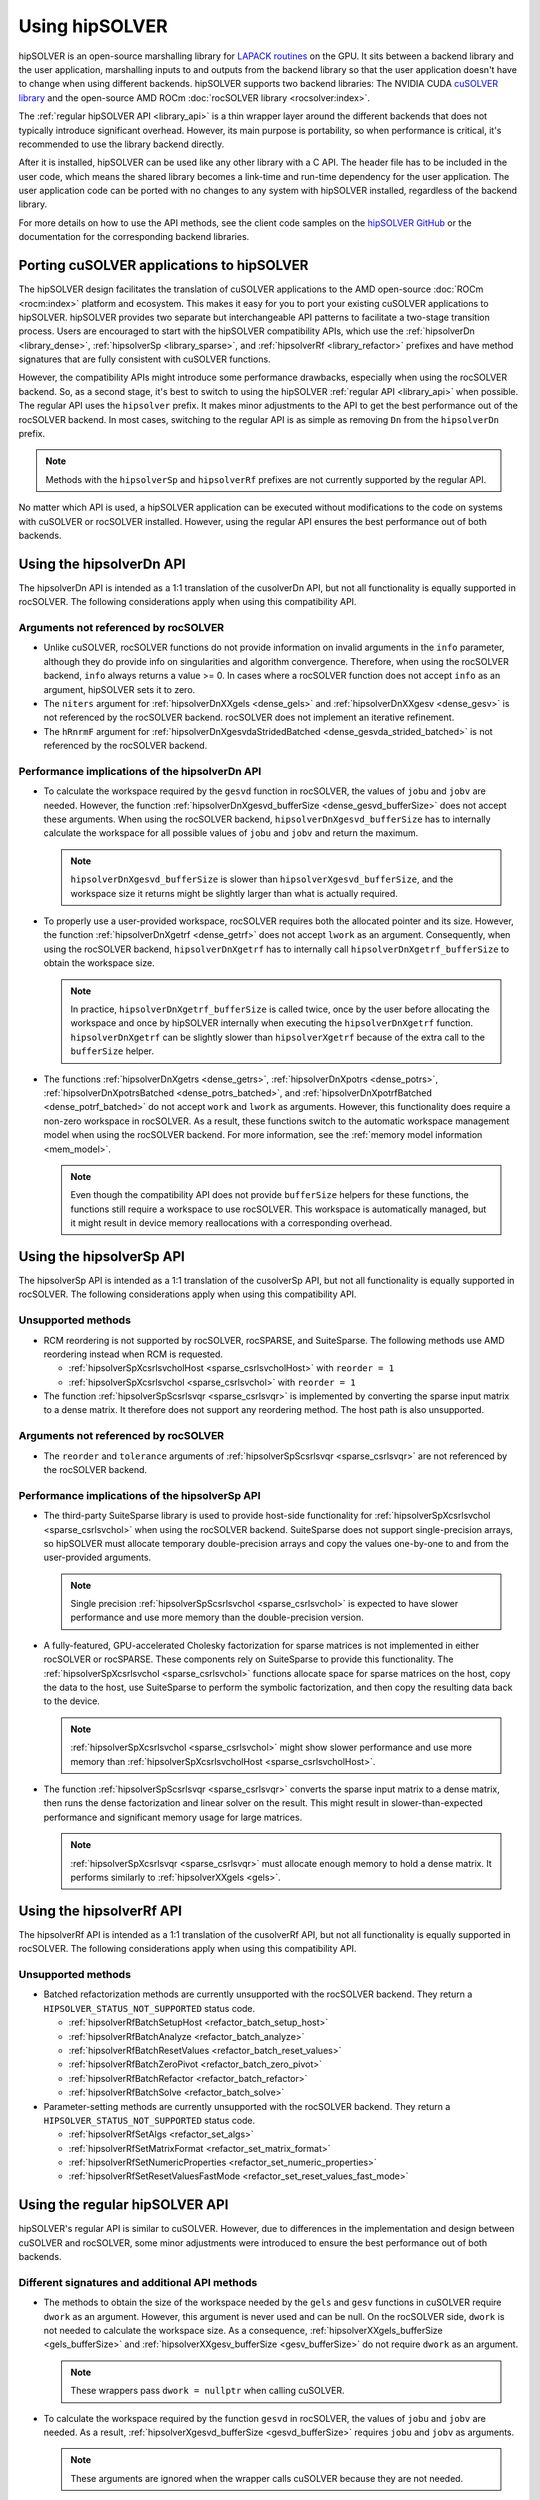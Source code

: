 .. meta::
  :description: How to use the hipSOLVER library and API
  :keywords: hipSOLVER, rocSOLVER, ROCm, API, documentation, usage

.. _usage_label:

*****************
Using hipSOLVER
*****************

hipSOLVER is an open-source marshalling library for `LAPACK routines <https://www.netlib.org/lapack/index.html>`_ on the GPU.
It sits between a backend library and the user application, marshalling inputs to and outputs from the backend library so that the user
application doesn't have to change when using different backends. hipSOLVER supports two backend libraries: The NVIDIA CUDA `cuSOLVER
library <https://developer.nvidia.com/cusolver>`_ and the open-source AMD ROCm :doc:`rocSOLVER library <rocsolver:index>`.

The :ref:`regular hipSOLVER API <library_api>` is a thin wrapper layer around the different backends that does not typically introduce
significant overhead. However, its main purpose is portability, so when performance is critical, it's recommended to
use the library backend directly.

After it is installed, hipSOLVER can be used like any other library with a C API. The header file has to be included
in the user code, which means the shared library becomes a link-time and run-time dependency for the user application. The
user application code can be ported with no changes to any system with hipSOLVER installed, regardless of the backend library.

For more details on how to use the API methods, see the client code samples on the
`hipSOLVER GitHub <https://github.com/ROCm/hipSOLVER/tree/develop/clients/samples>`_ or
the documentation for the corresponding backend libraries.

.. _porting:

Porting cuSOLVER applications to hipSOLVER
============================================

The hipSOLVER design facilitates the translation of cuSOLVER applications to the AMD open-source
:doc:`ROCm <rocm:index>` platform and ecosystem.
This makes it easy for you to port your existing cuSOLVER applications to hipSOLVER. hipSOLVER provides two
separate but interchangeable API patterns to facilitate a two-stage transition process. Users are encouraged to start with
the hipSOLVER compatibility APIs, which use the :ref:`hipsolverDn <library_dense>`, :ref:`hipsolverSp <library_sparse>`, and
:ref:`hipsolverRf <library_refactor>` prefixes and have method signatures that are fully consistent with cuSOLVER functions.

However, the compatibility APIs might introduce some performance drawbacks, especially when using the rocSOLVER backend. So, as a second
stage, it's best to switch to using the hipSOLVER :ref:`regular API <library_api>` when possible. The regular API uses the ``hipsolver`` prefix.
It makes minor adjustments to the API to get the best performance out of the rocSOLVER backend. In most cases, switching to
the regular API is as simple as removing ``Dn`` from the ``hipsolverDn`` prefix.

.. note::

   Methods with the ``hipsolverSp`` and ``hipsolverRf`` prefixes are not currently supported by the regular API.

No matter which API is used, a hipSOLVER application can be executed without modifications to the code on systems with cuSOLVER or
rocSOLVER installed. However, using the regular API ensures the best performance out of both backends.

.. _dense_api_differences:

Using the hipsolverDn API
====================================================

The hipsolverDn API is intended as a 1:1 translation of the cusolverDn API, but not all functionality is equally supported in
rocSOLVER. The following considerations apply when using this compatibility API.


Arguments not referenced by rocSOLVER
--------------------------------------

* Unlike cuSOLVER, rocSOLVER functions do not provide information on invalid arguments in the ``info`` parameter, although they
  do provide info on singularities and algorithm convergence. Therefore, when using the rocSOLVER backend, ``info`` always
  returns a value >= 0. In cases where a rocSOLVER function does not accept ``info`` as an argument, hipSOLVER
  sets it to zero.

* The ``niters`` argument for :ref:`hipsolverDnXXgels <dense_gels>` and :ref:`hipsolverDnXXgesv <dense_gesv>` is not referenced
  by the rocSOLVER backend. rocSOLVER does not implement an iterative refinement.

* The ``hRnrmF`` argument for :ref:`hipsolverDnXgesvdaStridedBatched <dense_gesvda_strided_batched>` is not referenced by the
  rocSOLVER backend.

.. _dense_performance:

Performance implications of the hipsolverDn API
------------------------------------------------

*  To calculate the workspace required by the ``gesvd`` function in rocSOLVER, the values of ``jobu`` and ``jobv`` are needed. However,
   the function :ref:`hipsolverDnXgesvd_bufferSize <dense_gesvd_bufferSize>` does not accept these arguments. When using
   the rocSOLVER backend, ``hipsolverDnXgesvd_bufferSize`` has to internally calculate the workspace for all possible values of ``jobu`` and ``jobv``
   and return the maximum.

   .. note::

      ``hipsolverDnXgesvd_bufferSize`` is slower than ``hipsolverXgesvd_bufferSize``, and the workspace size it returns might be slightly larger than
      what is actually required.

*  To properly use a user-provided workspace, rocSOLVER requires both the allocated pointer and its size. However, the function
   :ref:`hipsolverDnXgetrf <dense_getrf>` does not accept ``lwork`` as an argument. Consequently, when using the rocSOLVER backend,
   ``hipsolverDnXgetrf`` has to internally call ``hipsolverDnXgetrf_bufferSize`` to obtain the workspace size.

   .. note::

      In practice, ``hipsolverDnXgetrf_bufferSize`` is called twice, once by the user before allocating the workspace and once
      by hipSOLVER internally when executing the ``hipsolverDnXgetrf`` function. ``hipsolverDnXgetrf`` can be slightly slower than ``hipsolverXgetrf``
      because of the extra call to the ``bufferSize`` helper.

*  The functions :ref:`hipsolverDnXgetrs <dense_getrs>`, :ref:`hipsolverDnXpotrs <dense_potrs>`,
   :ref:`hipsolverDnXpotrsBatched <dense_potrs_batched>`, and
   :ref:`hipsolverDnXpotrfBatched <dense_potrf_batched>` do not accept ``work`` and ``lwork`` as arguments.
   However, this functionality does require a non-zero workspace
   in rocSOLVER. As a result, these functions switch to
   the automatic workspace management model when using the rocSOLVER backend. For more information, see the :ref:`memory model information <mem_model>`.

   .. note::

      Even though the compatibility API does not provide ``bufferSize`` helpers for these functions, the functions still require
      a workspace to use rocSOLVER. This workspace is automatically managed, but it might result in device memory reallocations with a corresponding overhead.

.. _sparse_api_differences:

Using the hipsolverSp API
====================================================

The hipsolverSp API is intended as a 1:1 translation of the cusolverSp API, but not all functionality is equally supported in
rocSOLVER. The following considerations apply when using this compatibility API.

Unsupported methods
--------------------

*  RCM reordering is not supported by rocSOLVER, rocSPARSE, and SuiteSparse. The following methods use AMD
   reordering instead when RCM is requested.

   *  :ref:`hipsolverSpXcsrlsvcholHost <sparse_csrlsvcholHost>` with ``reorder = 1``
   *  :ref:`hipsolverSpXcsrlsvchol <sparse_csrlsvchol>` with ``reorder = 1``

*  The function :ref:`hipsolverSpScsrlsvqr <sparse_csrlsvqr>` is implemented by converting the sparse input matrix to a dense
   matrix. It therefore does not support any reordering method. The host path is also unsupported.

Arguments not referenced by rocSOLVER
--------------------------------------

*  The ``reorder`` and ``tolerance`` arguments of :ref:`hipsolverSpScsrlsvqr <sparse_csrlsvqr>` are not referenced by the rocSOLVER
   backend.

.. _sparse_performance:

Performance implications of the hipsolverSp API
------------------------------------------------

*  The third-party SuiteSparse library is used to provide host-side functionality for :ref:`hipsolverSpXcsrlsvchol <sparse_csrlsvchol>`
   when using the rocSOLVER backend. SuiteSparse does not support single-precision arrays, so hipSOLVER must allocate
   temporary double-precision arrays and copy the values one-by-one to and from the user-provided arguments.

   .. note::

      Single precision :ref:`hipsolverSpScsrlsvchol <sparse_csrlsvchol>` is expected to have slower performance and use more memory than the
      double-precision version.

*  A fully-featured, GPU-accelerated Cholesky factorization for sparse matrices is not implemented in either rocSOLVER or
   rocSPARSE. These components rely on SuiteSparse to provide this functionality. The :ref:`hipsolverSpXcsrlsvchol <sparse_csrlsvchol>` functions
   allocate space for sparse matrices on the host, copy the data to the host, use SuiteSparse to perform the symbolic factorization, and
   then copy the resulting data back to the device.

   .. note::

      :ref:`hipsolverSpXcsrlsvchol <sparse_csrlsvchol>` might show slower performance and use more memory than
      :ref:`hipsolverSpXcsrlsvcholHost <sparse_csrlsvcholHost>`.

*  The function :ref:`hipsolverSpScsrlsvqr <sparse_csrlsvqr>` converts the sparse input matrix to a dense
   matrix, then runs the dense factorization and linear solver on the result. This might result in slower-than-expected performance and
   significant memory usage for large matrices.

   .. note::

      :ref:`hipsolverSpXcsrlsvqr <sparse_csrlsvqr>` must allocate enough memory to hold a dense matrix. It performs similarly
      to :ref:`hipsolverXXgels <gels>`.

.. _refactor_api_differences:

Using the hipsolverRf API
====================================================

The hipsolverRf API is intended as a 1:1 translation of the cusolverRf API, but not all functionality is equally supported in
rocSOLVER. The following considerations apply when using this compatibility API.

Unsupported methods
--------------------

*  Batched refactorization methods are currently unsupported with the rocSOLVER backend. They return a ``HIPSOLVER_STATUS_NOT_SUPPORTED``
   status code.

   *  :ref:`hipsolverRfBatchSetupHost <refactor_batch_setup_host>`
   *  :ref:`hipsolverRfBatchAnalyze <refactor_batch_analyze>`
   *  :ref:`hipsolverRfBatchResetValues <refactor_batch_reset_values>`
   *  :ref:`hipsolverRfBatchZeroPivot <refactor_batch_zero_pivot>`
   *  :ref:`hipsolverRfBatchRefactor <refactor_batch_refactor>`
   *  :ref:`hipsolverRfBatchSolve <refactor_batch_solve>`

*  Parameter-setting methods are currently unsupported with the rocSOLVER backend. They return a ``HIPSOLVER_STATUS_NOT_SUPPORTED``
   status code.

   *  :ref:`hipsolverRfSetAlgs <refactor_set_algs>`
   *  :ref:`hipsolverRfSetMatrixFormat <refactor_set_matrix_format>`
   *  :ref:`hipsolverRfSetNumericProperties <refactor_set_numeric_properties>`
   *  :ref:`hipsolverRfSetResetValuesFastMode <refactor_set_reset_values_fast_mode>`

.. _api_differences:

Using the regular hipSOLVER API
==========================================================

hipSOLVER's regular API is similar to cuSOLVER. However, due to differences in the implementation and design between
cuSOLVER and rocSOLVER, some minor adjustments were introduced to ensure the best performance out of both backends.

Different signatures and additional API methods
------------------------------------------------

*  The methods to obtain the size of the workspace needed by the ``gels`` and ``gesv`` functions in cuSOLVER require ``dwork`` as
   an argument. However, this argument is never used and can be null. On the rocSOLVER side, ``dwork`` is not needed to calculate the
   workspace size. As a consequence, :ref:`hipsolverXXgels_bufferSize <gels_bufferSize>` and
   :ref:`hipsolverXXgesv_bufferSize <gesv_bufferSize>` do not require ``dwork`` as an argument.

   .. note::

      These wrappers pass ``dwork = nullptr`` when calling cuSOLVER.

*  To calculate the workspace required by the function ``gesvd`` in rocSOLVER, the values of ``jobu`` and ``jobv`` are needed. As a result,
   :ref:`hipsolverXgesvd_bufferSize <gesvd_bufferSize>` requires ``jobu`` and ``jobv`` as arguments.

   .. note::

      These arguments are ignored when the wrapper calls cuSOLVER because they are not needed.

*  To properly use a user-provided workspace, rocSOLVER requires both the allocated pointer and its size. Consequently,
   :ref:`hipsolverXgetrf <getrf>` requires ``lwork`` as an argument.

   .. note::

      ``lwork`` is ignored when the wrapper calls cuSOLVER because it is not needed.

*  All rocSOLVER functions called by hipSOLVER require a workspace. To allow the user to specify one, 
   :ref:`hipsolverXgetrs <getrs>`, :ref:`hipsolverXpotrfBatched <potrf_batched>`, :ref:`hipsolverXpotrs <potrs>`, and
   :ref:`hipsolverXpotrsBatched <potrs_batched>` require ``work`` and ``lwork`` as arguments.

   .. note::

      These arguments are ignored when these wrappers call cuSOLVER because they are not needed.

   To support these changes, the regular API adds the following functions:

   *  :ref:`hipsolverXgetrs_bufferSize <getrs_bufferSize>`
   *  :ref:`hipsolverXpotrfBatched_bufferSize <potrf_batched_bufferSize>`
   *  :ref:`hipsolverXpotrs_bufferSize <potrs_bufferSize>`
   *  :ref:`hipsolverXpotrsBatched_bufferSize <potrs_batched_bufferSize>`

   .. note::

      These methods return ``lwork = 0`` when using the cuSOLVER backend, because the corresponding functions
      in cuSOLVER do not need a workspace.

Arguments not referenced by rocSOLVER
--------------------------------------

*  Unlike cuSOLVER, rocSOLVER functions do not provide information on invalid arguments in the ``info`` parameter, although they
   provide info on singularities and algorithm convergence. Therefore, when using the rocSOLVER backend, ``info`` always
   returns a value >= 0. In cases where a rocSOLVER function does not accept ``info`` as an argument, hipSOLVER
   sets it to zero.

*  The ``niters`` argument for :ref:`hipsolverXXgels <gels>` and :ref:`hipsolverXXgesv <gesv>` is not referenced by the rocSOLVER
   backend. rocSOLVER does not implement any type of iterative refinement.

.. _mem_model:

Using the rocSOLVER memory model
---------------------------------

Most hipSOLVER functions take a workspace pointer and size as arguments, allowing the user to manage the device memory used
internally by the backends. rocSOLVER, however, can maintain the device workspace automatically by default
(see the :doc:`rocSOLVER memory model <rocsolver:howto/memory>` for more details). To take
advantage of this feature, users can pass a null pointer for the ``work`` argument or a zero size for the ``lwork`` argument of any function
when using the rocSOLVER backend. The workspace will then be automatically managed behind-the-scenes. However, it's best to use
a consistent workspace management strategy because performance issues might arise if the internal workspace is forced to frequently switch between
user-provided and automatically allocated workspaces.

.. warning::

   This feature should not be used with the cuSOLVER backend. hipSOLVER does not guarantee a defined behavior when passing
   a null workspace to cuSOLVER functions that require one.

Using the rocSOLVER in-place functions
--------------------------------------
In cuSOLVER, the solvers ``gesv`` and ``gels`` are out-of-place in the sense that the solution vectors ``X`` do not overwrite the input matrix ``B``.
In rocSOLVER, this is not the case. When ``hipsolverXXgels`` or ``hipsolverXXgesv`` call rocSOLVER, some data
movements must be done internally to restore ``B`` and copy the results back to ``X``. These copies might introduce noticeable
overhead, depending on the size of the matrices. To avoid this potential problem, pass ``X = B`` to ``hipsolverXXgels``
or ``hipsolverXXgesv`` when using the rocSOLVER backend. In this case, no data movements are required, and the solution
vectors can be retrieved using either ``B`` or ``X``.

.. warning::

   This feature should not be used with the cuSOLVER backend. hipSOLVER does not guarantee a defined behavior when passing
   ``X = B`` to these functions in cuSOLVER.
